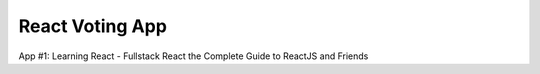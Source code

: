 ================
React Voting App
================

App #1: Learning React - Fullstack React the Complete Guide to ReactJS and Friends
